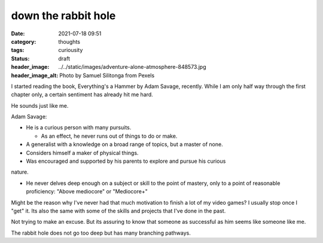 ##################################
down the rabbit hole
##################################

:date: 2021-07-18 09:51
:category: thoughts
:tags: curiousity
:status: draft
:header_image: ../../static/images/adventure-alone-atmosphere-848573.jpg
:header_image_alt: Photo by Samuel Silitonga from Pexels


I started reading the book, Everything's a Hammer by Adam Savage, recently.
While I am only half way through the first chapter only, a certain sentiment
has already hit me hard.

He sounds just like me.


Adam Savage:

- He is a curious person with many pursuits.

  - As an effect, he never runs out of things to do or make.

- A generalist with a knowledge on a broad range of topics, but a master of none.

- Considers himself a maker of physical things.

- Was encouraged and supported by his parents to explore and pursue his curious
nature.

- He never delves deep enough on a subject or skill to the point of mastery,
  only to a point of reasonable proficiency: "Above mediocore" or "Mediocore+"


Might be the reason why I've never had that much motivation to finish a lot
of my video games? I usually stop once I "get" it. Its also the same with
some of the skills and projects that I've done in the past.

Not trying to make an excuse. But its assuring to know that someone as
successful as him seems like someone like me.

The rabbit hole does not go too deep but has many branching pathways.
